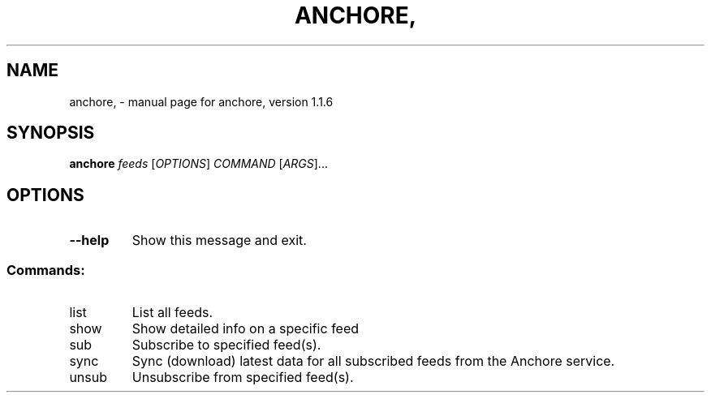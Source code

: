 .\" DO NOT MODIFY THIS FILE!  It was generated by help2man 1.41.1.
.TH ANCHORE, "1" "October 2017" "anchore, version 1.1.6" "User Commands"
.SH NAME
anchore, \- manual page for anchore, version 1.1.6
.SH SYNOPSIS
.B anchore
\fIfeeds \fR[\fIOPTIONS\fR] \fICOMMAND \fR[\fIARGS\fR]...
.SH OPTIONS
.TP
\fB\-\-help\fR
Show this message and exit.
.SS "Commands:"
.TP
list
List all feeds.
.TP
show
Show detailed info on a specific feed
.TP
sub
Subscribe to specified feed(s).
.TP
sync
Sync (download) latest data for all subscribed feeds from the Anchore
service.
.TP
unsub
Unsubscribe from specified feed(s).
